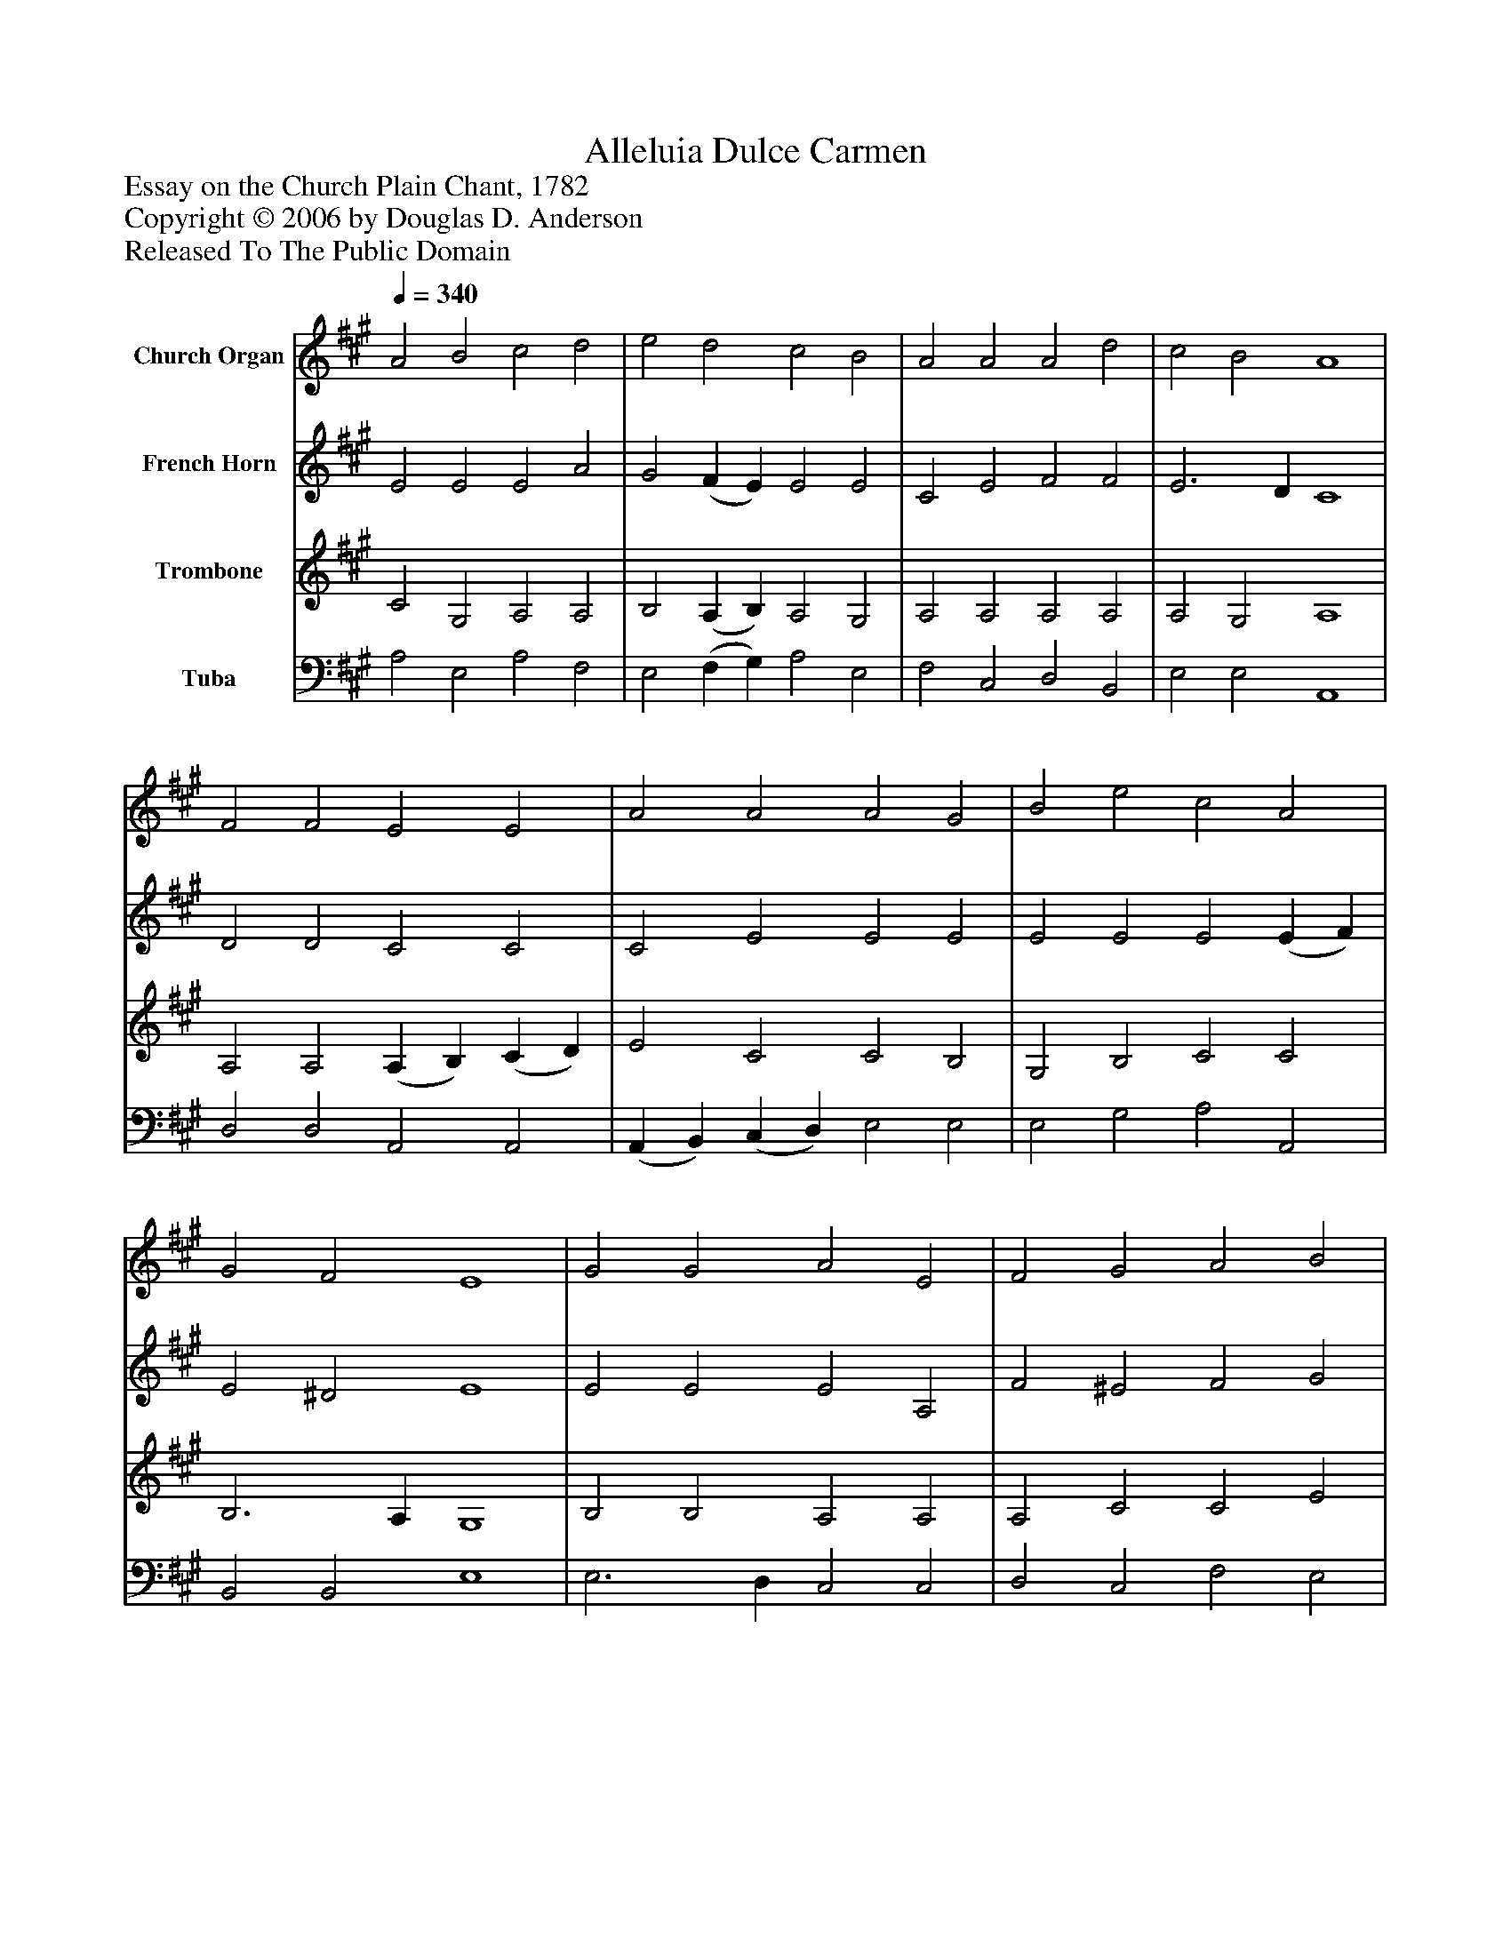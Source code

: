 %%abc-creator mxml2abc 1.4
%%abc-version 2.0
%%continueall true
%%titletrim true
%%titleformat A-1 T C1, Z-1, S-1
X: 0
T: Alleluia Dulce Carmen
Z: Essay on the Church Plain Chant, 1782
Z: Copyright © 2006 by Douglas D. Anderson
Z: Released To The Public Domain
L: 1/4
M: none
Q: 1/4=340
V: P1 name="Church Organ"
%%MIDI program 1 19
V: P2 name="French Horn"
%%MIDI program 2 60
V: P3 name="Trombone"
%%MIDI program 3 57
V: P4 name="Tuba"
%%MIDI program 4 58
K: A
[V: P1]  A2 B2 c2 d2 | e2 d2 c2 B2 | A2 A2 A2 d2 | c2 B2 A4 | F2 F2 E2 E2 | A2 A2 A2 G2 | B2 e2 c2 A2 | G2 F2 E4 | G2 G2 A2 E2 | F2 G2 A2 B2 | (c B) (A G) F2 d2 | c2 B2 A4|]
[V: P2]  E2 E2 E2 A2 | G2 (F E) E2 E2 | C2 E2 F2 F2 | E3 D C4 | D2 D2 C2 C2 | C2 E2 E2 E2 | E2 E2 E2 (E F) | E2 ^D2 E4 | E2 E2 E2 A,2 | F2 ^E2 F2 G2 | A2 E2 D2 F2 | E3 D C4|]
[V: P3]  C2 G,2 A,2 A,2 | B,2 (A, B,) A,2 G,2 | A,2 A,2 A,2 A,2 | A,2 G,2 A,4 | A,2 A,2 (A, B,) (C D) | E2 C2 C2 B,2 | G,2 B,2 C2 C2 | B,3 A, G,4 | B,2 B,2 A,2 A,2 | A,2 C2 C2 E2 | E2 A,2 A,2 A,2 | A,2 G,2 A,4|]
[V: P4]  A,2 E,2 A,2 F,2 | E,2 (F, G,) A,2 E,2 | F,2 C,2 D,2 B,,2 | E,2 E,2 A,,4 | D,2 D,2 A,,2 A,,2 | (A,, B,,) (C, D,) E,2 E,2 | E,2 G,2 A,2 A,,2 | B,,2 B,,2 E,4 | E,3 D, C,2 C,2 | D,2 C,2 F,2 E,2 | A,2 C,2 D,2 B,,2 | (C, D,) E,2 A,,4|]

